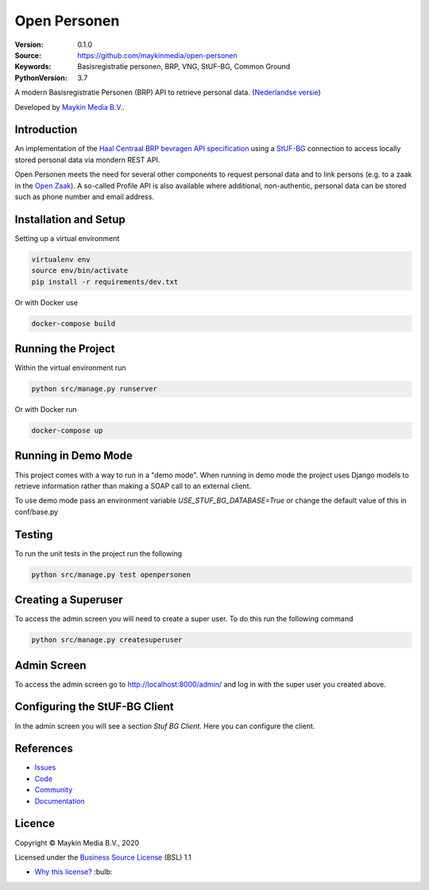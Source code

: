 =============
Open Personen
=============

:Version: 0.1.0
:Source: https://github.com/maykinmedia/open-personen
:Keywords: Basisregistratie personen, BRP, VNG, StUF-BG, Common Ground
:PythonVersion: 3.7

|build-status| |docs| |coverage| |black| |docker|

A modern Basisregistratie Personen (BRP) API to retrieve personal data.
(`Nederlandse versie`_)

Developed by `Maykin Media B.V.`_.


Introduction
============

An implementation of the `Haal Centraal BRP bevragen API specification`_ using
a `StUF-BG`_ connection to access locally stored personal data via mondern REST
API.

Open Personen meets the need for several other components to request personal
data and to link persons (e.g. to a zaak in the `Open Zaak`_). A so-called
Profile API is also available where additional, non-authentic, personal data
can be stored such as phone number and email address.

.. _`Haal Centraal BRP bevragen API specification`: https://github.com/VNG-Realisatie/Haal-Centraal-BRP-bevragen
.. _`StUF-BG`: https://www.gemmaonline.nl/index.php/Sectormodel_Basisgegevens:_StUF-BG
.. _`Open Zaak`: https://open-zaak.readthedocs.io/


Installation and Setup
======================

Setting up a virtual environment

.. code-block:: bash

  virtualenv env
  source env/bin/activate
  pip install -r requirements/dev.txt

Or with Docker use

.. code-block:: bash

  docker-compose build


Running the Project
===================

Within the virtual environment run

.. code-block:: bash

  python src/manage.py runserver

Or with Docker run

.. code-block:: bash

  docker-compose up


Running in Demo Mode
====================

This project comes with a way to run in a "demo mode".
When running in demo mode the project uses Django models to retrieve
information rather than making a SOAP call to an external client.

To use demo mode pass an environment variable *USE_STUF_BG_DATABASE=True* or change the
default value of this in conf/base.py


Testing
=======

To run the unit tests in the project run the following

.. code-block:: bash

  python src/manage.py test openpersonen


Creating a Superuser
====================

To access the admin screen you will need to create a
super user.  To do this run the following command

.. code-block:: bash

  python src/manage.py createsuperuser


Admin Screen
============

To access the admin screen go to http://localhost:8000/admin/ and
log in with the super user you created above.


Configuring the StUF-BG Client
==============================

In the admin screen you will see a section *Stuf BG Client*.
Here you can configure the client.


References
==========

* `Issues <https://github.com/maykinmedia/open-personen/issues>`_
* `Code <https://github.com/maykinmedia/open-personen>`_
* `Community <https://commonground.nl/groups/view/54477955/open-personen>`_
* `Documentation <https://open-personen.readthedocs.io/>`_

Licence
=======

Copyright © Maykin Media B.V., 2020

Licensed under the `Business Source License`_ (BSL) 1.1

* `Why this license?`_ :bulb:

.. _`Why this license?`: https://open-personen.readthedocs.io/en/latest/introduction/source-code/why-bsl.html

.. _`Nederlandse versie`: README.NL.rst

.. _`Maykin Media B.V.`: https://www.maykinmedia.nl

.. _`Business Source License`: LICENSE.md

.. |build-status| image:: https://travis-ci.org/maykinmedia/open-personen.svg?branch=master
    :alt: Build status
    :target: https://travis-ci.org/maykinmedia/open-personen

.. |docs| image:: https://readthedocs.org/projects/open-personen/badge/?version=latest
    :target: https://open-personen.readthedocs.io/en/latest/?badge=latest
    :alt: Documentation Status

.. |coverage| image:: https://codecov.io/github/maykinmedia/open-personen/branch/master/graphs/badge.svg?branch=master
    :alt: Coverage
    :target: https://codecov.io/gh/maykinmedia/open-personen

.. |black| image:: https://img.shields.io/badge/code%20style-black-000000.svg
    :target: https://github.com/psf/black

.. |docker| image:: https://images.microbadger.com/badges/image/maykinmedia/open-personen.svg
    :target: https://hub.docker.com/r/maykinmedia/open-personen
